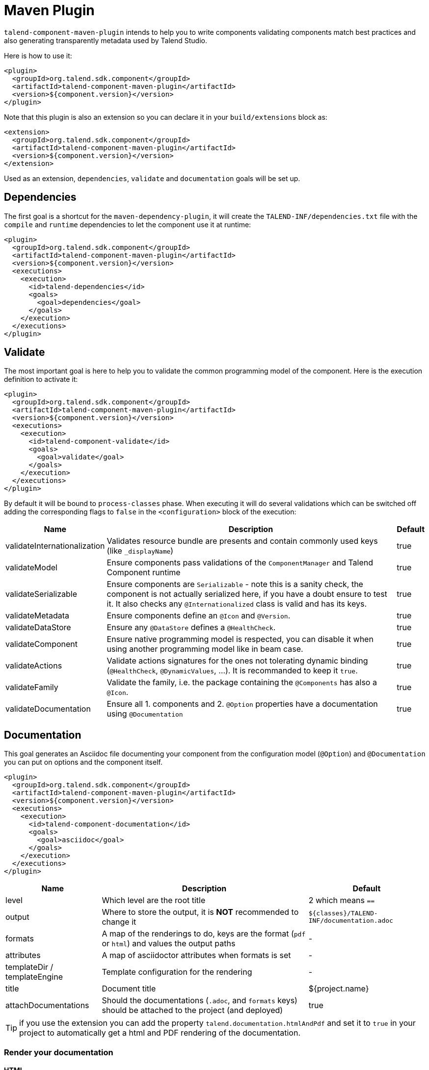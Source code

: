 = Maven Plugin
:page-partial:

`talend-component-maven-plugin` intends to help you to write components
validating components match best practices and also generating transparently metadata used by Talend Studio.

Here is how to use it:

[source,xml]
----
<plugin>
  <groupId>org.talend.sdk.component</groupId>
  <artifactId>talend-component-maven-plugin</artifactId>
  <version>${component.version}</version>
</plugin>
----

Note that this plugin is also an extension so you can declare it in your `build/extensions` block as:

[source,xml]
----
<extension>
  <groupId>org.talend.sdk.component</groupId>
  <artifactId>talend-component-maven-plugin</artifactId>
  <version>${component.version}</version>
</extension>
----

Used as an extension, `dependencies`, `validate` and `documentation` goals will be set up.

== Dependencies

The first goal is a shortcut for the `maven-dependency-plugin`, it will create the `TALEND-INF/dependencies.txt` file
with the `compile` and `runtime` dependencies to let the component use it at runtime:

[source,xml]
----
<plugin>
  <groupId>org.talend.sdk.component</groupId>
  <artifactId>talend-component-maven-plugin</artifactId>
  <version>${component.version}</version>
  <executions>
    <execution>
      <id>talend-dependencies</id>
      <goals>
        <goal>dependencies</goal>
      </goals>
    </execution>
  </executions>
</plugin>
----

== Validate

The most important goal is here to help you to validate the common programming model of the component. Here is the execution definition to activate it:

[source,xml]
----
<plugin>
  <groupId>org.talend.sdk.component</groupId>
  <artifactId>talend-component-maven-plugin</artifactId>
  <version>${component.version}</version>
  <executions>
    <execution>
      <id>talend-component-validate</id>
      <goals>
        <goal>validate</goal>
      </goals>
    </execution>
  </executions>
</plugin>
----

By default it will be bound to `process-classes` phase. When executing it will do several validations which can be switched off
adding the corresponding flags to `false` in the `<configuration>` block of the execution:

[options="header,autowidth"]
|===
|Name|Description|Default
|validateInternationalization|Validates resource bundle are presents and contain commonly used keys (like `_displayName`)|true
|validateModel|Ensure components pass validations of the `ComponentManager` and Talend Component runtime|true
|validateSerializable|Ensure components are `Serializable` - note this is a sanity check, the component is not actually serialized here, if you have a doubt ensure to test it. It also checks any `@Internationalized` class is valid and has its keys.|true
|validateMetadata|Ensure components define an `@Icon` and `@Version`.|true
|validateDataStore|Ensure any  `@DataStore` defines a `@HealthCheck`.|true
|validateComponent|Ensure native programming model is respected, you can disable it when using another programming model like in beam case.|true
|validateActions|Validate actions signatures for the ones not tolerating dynamic binding (`@HealthCheck`, `@DynamicValues`, ...). It is recommanded to keep it `true`.|true
|validateFamily|Validate the family, i.e. the package containing the `@Components` has also a `@Icon`.|true
|validateDocumentation|Ensure all 1. components and 2. `@Option` properties have a documentation using `@Documentation`|true
|===

== Documentation

This goal generates an Asciidoc file documenting your component from the configuration model (`@Option`) and
`@Documentation` you can put on options and the component itself.

[source,xml]
----
<plugin>
  <groupId>org.talend.sdk.component</groupId>
  <artifactId>talend-component-maven-plugin</artifactId>
  <version>${component.version}</version>
  <executions>
    <execution>
      <id>talend-component-documentation</id>
      <goals>
        <goal>asciidoc</goal>
      </goals>
    </execution>
  </executions>
</plugin>
----

[options="header,autowidth"]
|===
|Name|Description|Default
|level
|Which level are the root title
a|2 which means `==`

|output
a|Where to store the output, it is *NOT* recommended to change it
a|`${classes}/TALEND-INF/documentation.adoc`

|formats
|A map of the renderings to do, keys are the format (`pdf` or `html`) and values the output paths
| -

|attributes
|A map of asciidoctor attributes when formats is set
| -

|templateDir / templateEngine
|Template configuration for the rendering
| -

|title
|Document title
| ${project.name}

|attachDocumentations
|Should the documentations (`.adoc`, and `formats` keys) should be attached to the project (and deployed)
| true
|===

TIP: if you use the extension you can add the property `talend.documentation.htmlAndPdf` and set it to `true` in your project
to automatically get a html and PDF rendering of the documentation.

=== Render your documentation

==== HTML

To render the generated documentation you can use the Asciidoctor Maven plugin (or Gradle equivalent):

[source,xml]
----
<plugin> (1)
  <groupId>org.talend.sdk.component</groupId>
  <artifactId>talend-component-maven-plugin</artifactId>
  <version>${talend-component-kit.version}</version>
  <executions>
    <execution>
      <id>documentation</id>
      <phase>prepare-package</phase>
      <goals>
        <goal>asciidoc</goal>
      </goals>
    </execution>
  </executions>
</plugin>
<plugin> (2)
  <groupId>org.asciidoctor</groupId>
  <artifactId>asciidoctor-maven-plugin</artifactId>
  <version>1.5.6</version>
  <executions>
    <execution>
      <id>doc-html</id>
      <phase>prepare-package</phase>
      <goals>
        <goal>process-asciidoc</goal>
      </goals>
      <configuration>
        <sourceDirectory>${project.build.outputDirectory}/TALEND-INF</sourceDirectory>
        <sourceDocumentName>documentation.adoc</sourceDocumentName>
        <outputDirectory>${project.build.directory}/documentation</outputDirectory>
        <backend>html5</backend>
      </configuration>
    </execution>
  </executions>
</plugin>
----

1. Will generate in `target/classes/TALEND-INF/documentation.adoc` the components documentation.
2. Will render the documenation as an html file in `target/documentation/documentation.html`.

TIP: ensure to execute it after the documentation generation.

==== PDF

If you prefer a PDF rendering you can configure the following execution
in the asciidoctor plugin (note that you can configure both executions if you want
both HTML and PDF rendering):

[source,xml]
----
<plugin>
  <groupId>org.asciidoctor</groupId>
  <artifactId>asciidoctor-maven-plugin</artifactId>
  <version>1.5.6</version>
  <executions>
    <execution>
      <id>doc-html</id>
      <phase>prepare-package</phase>
      <goals>
        <goal>process-asciidoc</goal>
      </goals>
      <configuration>
        <sourceDirectory>${project.build.outputDirectory}/TALEND-INF</sourceDirectory>
        <sourceDocumentName>documentation.adoc</sourceDocumentName>
        <outputDirectory>${project.build.directory}/documentation</outputDirectory>
        <backend>pdf</backend>
      </configuration>
    </execution>
  </executions>
  <dependencies>
    <dependency>
      <groupId>org.asciidoctor</groupId>
      <artifactId>asciidoctorj-pdf</artifactId>
      <version>1.5.0-alpha.16</version>
    </dependency>
  </dependencies>
</plugin>
----

==== Include the documentation into a document

If you want to add some more content or add a title, you can include the generated document into
another document using Asciidoc `include` directive.

A common example is:

[source,adoc]
----
= Super Components
Super Writer
:toc:
:toclevels: 3
:source-highlighter: prettify
:numbered:
:icons: font
:hide-uri-scheme:
:imagesdir: images

\include::{generated_doc}/documentation.adoc[]
----

This assumes you pass to the plugin the attribute `generated_doc`, this can be done this way:

[source,xml]
----
<plugin>
  <groupId>org.asciidoctor</groupId>
  <artifactId>asciidoctor-maven-plugin</artifactId>
  <version>1.5.6</version>
  <executions>
    <execution>
      <id>doc-html</id>
      <phase>prepare-package</phase>
      <goals>
        <goal>process-asciidoc</goal>
      </goals>
      <configuration>
        <sourceDirectory>${project.basedir}/src/main/asciidoc</sourceDirectory>
        <sourceDocumentName>my-main-doc.adoc</sourceDocumentName>
        <outputDirectory>${project.build.directory}/documentation</outputDirectory>
        <backend>html5</backend>
        <attributes>
          <generated_adoc>${project.build.outputDirectory}/TALEND-INF</generated_adoc>
        </attributes>
      </configuration>
    </execution>
  </executions>
</plugin>
----

This is optional but allows to reuse maven placeholders to pass paths which is quite convenient in an automated build.

==== More

You can find more customizations on Asciidoctor link:http://asciidoctor.org/docs/asciidoctor-maven-plugin/[website].

== Web

Testing the rendering of your component(s) configuration into the Studio is just a matter of deploying a component
in Talend Studio (you can have a look to link::studio.html[Studio Documentation] page. But don't forget
the component can also be deployed into a Cloud (web) environment. To ease the testing of the related rendering,
you can use the goal `web` of the plugin:

[source]
----
mvn talend-component:web
----

Then you can test your component going on http://localhost:8080. You need to select which component form you want
to see using the treeview on the left, then on the right the form will be displayed.

The two available configurations of the plugin are `serverPort` which is a shortcut to change the default, 8080, port
of the embedded server and `serverArguments` to pass Meecrowave options to the server. More on that configuration
is available at http://openwebbeans.apache.org/meecrowave/meecrowave-core/cli.html.

IMPORTANT: this command reads the component jar from the local maven repository so ensure to install the artifact before using it.

== Generate inputs or outputs

The Mojo `generate` (maven plugin goal) of the same plugin also embeds a generator you can use to bootstrap any input or output component:

[source,xml]
----
<plugin>
  <groupId>org.talend.sdk.component</groupId>
  <artifactId>talend-component-maven-plugin</artifactId>
  <version>${talend-component.version}</version>
  <executions>
    <execution> <1>
      <id>generate-input</id>
      <phase>generate-sources</phase>
      <goals>
        <goal>generate</goal>
      </goals>
      <configuration>
        <type>input</type>
      </configuration>
    </execution>
    <execution> <2>
      <id>generate-output</id>
      <phase>generate-sources</phase>
      <goals>
        <goal>generate</goal>
      </goals>
      <configuration>
        <type>output</type>
      </configuration>
    </execution>
  </executions>
</plugin>
----

<1> Generates an input (partition mapper + emitter)
<2> Generates an output

It is intended to be used from the command line (or IDE Maven integration):

[source,sh]
----
$ mvn talend-component:generate \
    -Dtalend.generator.type=[input|output] \ <1>
    [-Dtalend.generator.classbase=com.test.MyComponent] \ <2>
    [-Dtalend.generator.family=my-family] \ <3>
    [-Dtalend.generator.pom.read-only=false] <4>
----

<1> select the type of component you want, `input` to generate a mapper and emitter and `output` to generate an output processor
<2> set the class name base (will be suffixed by the component type), if not set the package will be guessed and classname based on the basedir name
<3> set the component family to use, default to the base dir name removing (component[s] from the name, ex: `my-component` will lead to `my` as family if not explicitly set)
<4> should the generator try to add `component-api` in the pom if not already here, if you added it you can set it to `false` directly in the pom

For this command to work you will need to just register the plugin:

[source,xml]
----
<plugin>
  <groupId>org.talend.sdk.component</groupId>
  <artifactId>talend-component-maven-plugin</artifactId>
  <version>${talend-component.version}</version>
</plugin>
----

== Talend Component Archive

Component ARchive (`.car`) is the way to bundle a component to share it in Talend ecosystem. It is a plain Java ARchive (`.jar`)
containing a metadata file and a nested maven repository containing the component and its depenencies.

[source]
----
mvn talend-component:car
----

It will create a `.car` in your build directory which is shareable on Talend platforms.

Note that this CAR is executable and exposes the command `studio-deploy` which takes as parameter
a Talend Studio home location. Executed it will install the dependencies into the studio and register the component
in your instance. Here is a sample launch command:

[source,sh]
----
# for a studio
java -jar mycomponent.car studio-deploy /path/to/my/studio

# for a m2 provisioning
java -jar mycomponent.car maven-deploy /path/to/.m2/repository
----
